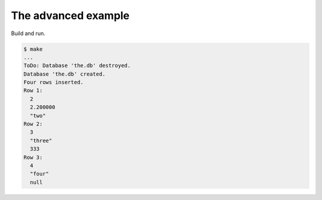 The advanced example
====================

Build and run.

.. code-block::

   $ make
   ...
   ToDo: Database 'the.db' destroyed.
   Database 'the.db' created.
   Four rows inserted.
   Row 1:
     2
     2.200000
     "two"
   Row 2:
     3
     "three"
     333
   Row 3:
     4
     "four"
     null
